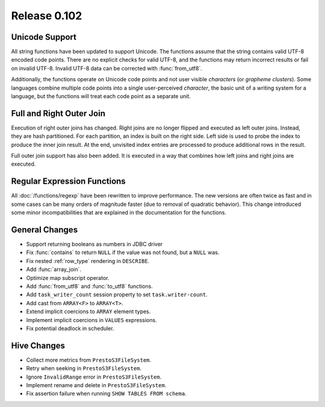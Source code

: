 =============
Release 0.102
=============

Unicode Support
---------------

All string functions have been updated to support Unicode. The functions assume
that the string contains valid UTF-8 encoded code points. There are no explicit
checks for valid UTF-8, and the functions may return incorrect results or fail on
invalid UTF-8.  Invalid UTF-8 data can be corrected with :func:`from_utf8`.

Additionally, the functions operate on Unicode code points and not user visible
*characters* (or *grapheme clusters*).  Some languages combine multiple code points
into a single user-perceived *character*, the basic unit of a writing system for a
language, but the functions will treat each code point as a separate unit.

Full and Right Outer Join
-------------------------

Execution of right outer joins has changed. Right joins are no longer flipped
and executed as left outer joins. Instead, they are hash partitioned. For each
partition, an index is built on the right side. Left side is used to probe the
index to produce the inner join result. At the end, unvisited index entries are
processed to produce additional rows in the result.

Full outer join support has also been added. It is executed in a way that
combines how left joins and right joins are executed.

Regular Expression Functions
----------------------------

All :doc:`/functions/regexp` have been rewritten to improve performance.
The new versions are often twice as fast and in some cases can be many
orders of magnitude faster (due to removal of quadratic behavior).
This change introduced some minor incompatibilities that are explained
in the documentation for the functions.

General Changes
---------------

* Support returning booleans as numbers in JDBC driver
* Fix :func:`contains` to return ``NULL`` if the value was not found, but a ``NULL`` was.
* Fix nested :ref:`row_type` rendering in ``DESCRIBE``.
* Add :func:`array_join`.
* Optimize map subscript operator.
* Add :func:`from_utf8` and :func:`to_utf8` functions.
* Add ``task_writer_count`` session property to set ``task.writer-count``.
* Add cast from ``ARRAY<F>`` to ``ARRAY<T>``.
* Extend implicit coercions to ``ARRAY`` element types.
* Implement implicit coercions in ``VALUES`` expressions.
* Fix potential deadlock in scheduler.

Hive Changes
------------

* Collect more metrics from ``PrestoS3FileSystem``.
* Retry when seeking in ``PrestoS3FileSystem``.
* Ignore ``InvalidRange`` error in ``PrestoS3FileSystem``.
* Implement rename and delete in ``PrestoS3FileSystem``.
* Fix assertion failure when running ``SHOW TABLES FROM schema``.
